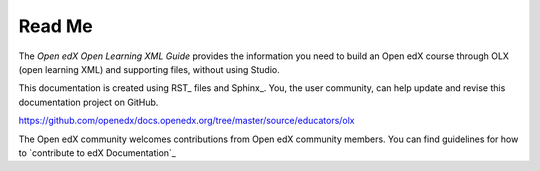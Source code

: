 *******
Read Me
*******

The *Open edX Open Learning XML Guide* provides the information you need to build an
Open edX course through OLX (open learning XML) and supporting files, without using
Studio.

This documentation is created using RST_ files and Sphinx_. You, the
user community, can help update and revise this documentation project on
GitHub.

https://github.com/openedx/docs.openedx.org/tree/master/source/educators/olx

The Open edX community welcomes contributions from Open edX community
members. You can find guidelines for how to `contribute to edX Documentation`_
